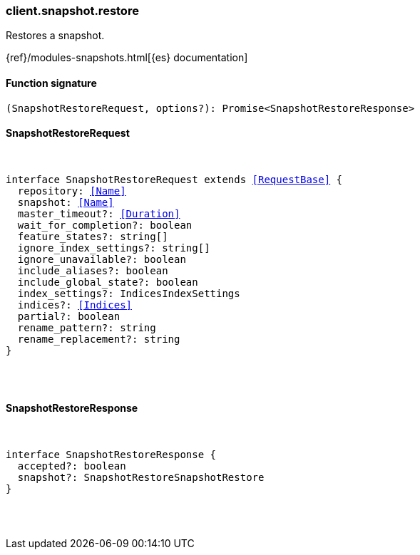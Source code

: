 [[reference-snapshot-restore]]

////////
===========================================================================================================================
||                                                                                                                       ||
||                                                                                                                       ||
||                                                                                                                       ||
||        ██████╗ ███████╗ █████╗ ██████╗ ███╗   ███╗███████╗                                                            ||
||        ██╔══██╗██╔════╝██╔══██╗██╔══██╗████╗ ████║██╔════╝                                                            ||
||        ██████╔╝█████╗  ███████║██║  ██║██╔████╔██║█████╗                                                              ||
||        ██╔══██╗██╔══╝  ██╔══██║██║  ██║██║╚██╔╝██║██╔══╝                                                              ||
||        ██║  ██║███████╗██║  ██║██████╔╝██║ ╚═╝ ██║███████╗                                                            ||
||        ╚═╝  ╚═╝╚══════╝╚═╝  ╚═╝╚═════╝ ╚═╝     ╚═╝╚══════╝                                                            ||
||                                                                                                                       ||
||                                                                                                                       ||
||    This file is autogenerated, DO NOT send pull requests that changes this file directly.                             ||
||    You should update the script that does the generation, which can be found in:                                      ||
||    https://github.com/elastic/elastic-client-generator-js                                                             ||
||                                                                                                                       ||
||    You can run the script with the following command:                                                                 ||
||       npm run elasticsearch -- --version <version>                                                                    ||
||                                                                                                                       ||
||                                                                                                                       ||
||                                                                                                                       ||
===========================================================================================================================
////////

[discrete]
[[client.snapshot.restore]]
=== client.snapshot.restore

Restores a snapshot.

{ref}/modules-snapshots.html[{es} documentation]

[discrete]
==== Function signature

[source,ts]
----
(SnapshotRestoreRequest, options?): Promise<SnapshotRestoreResponse>
----

[discrete]
==== SnapshotRestoreRequest

[pass]
++++
<pre>
++++
interface SnapshotRestoreRequest extends <<RequestBase>> {
  repository: <<Name>>
  snapshot: <<Name>>
  master_timeout?: <<Duration>>
  wait_for_completion?: boolean
  feature_states?: string[]
  ignore_index_settings?: string[]
  ignore_unavailable?: boolean
  include_aliases?: boolean
  include_global_state?: boolean
  index_settings?: IndicesIndexSettings
  indices?: <<Indices>>
  partial?: boolean
  rename_pattern?: string
  rename_replacement?: string
}

[pass]
++++
</pre>
++++
[discrete]
==== SnapshotRestoreResponse

[pass]
++++
<pre>
++++
interface SnapshotRestoreResponse {
  accepted?: boolean
  snapshot?: SnapshotRestoreSnapshotRestore
}

[pass]
++++
</pre>
++++
